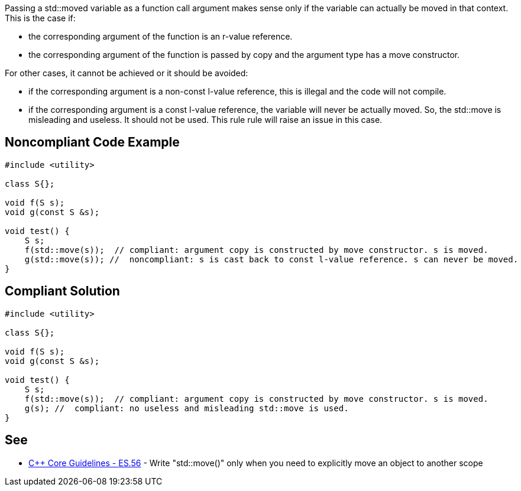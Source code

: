 Passing a std::moved variable as a function call argument makes sense only if the variable can actually be moved in that context.
 This is the case if:

* the corresponding argument of the function is an r-value reference.
* the corresponding argument of the function is passed by copy and the argument type has a move constructor.

For other cases, it cannot be achieved or it should be avoided:

* if the corresponding argument is a non-const l-value reference, this is illegal and the code will not compile.
* if the corresponding argument is a const l-value reference, the variable will never be actually moved. So, the std::move is misleading and useless. It should not be used. This rule rule will raise an issue in this case.


== Noncompliant Code Example

----
#include <utility>

class S{};

void f(S s);
void g(const S &s);

void test() {
    S s;
    f(std::move(s));  // compliant: argument copy is constructed by move constructor. s is moved.
    g(std::move(s)); //  noncompliant: s is cast back to const l-value reference. s can never be moved.
}
----


== Compliant Solution

----
#include <utility>

class S{};

void f(S s);
void g(const S &s);

void test() {
    S s;
    f(std::move(s));  // compliant: argument copy is constructed by move constructor. s is moved.
    g(s); //  compliant: no useless and misleading std::move is used.
}
----


== See

* https://isocpp.github.io/CppCoreGuidelines/CppCoreGuidelines#es56-write-stdmove-only-when-you-need-to-explicitly-move-an-object-to-another-scope[C++ Core Guidelines - ES.56] - Write "std::move()" only when you need to explicitly move an object to another scope

